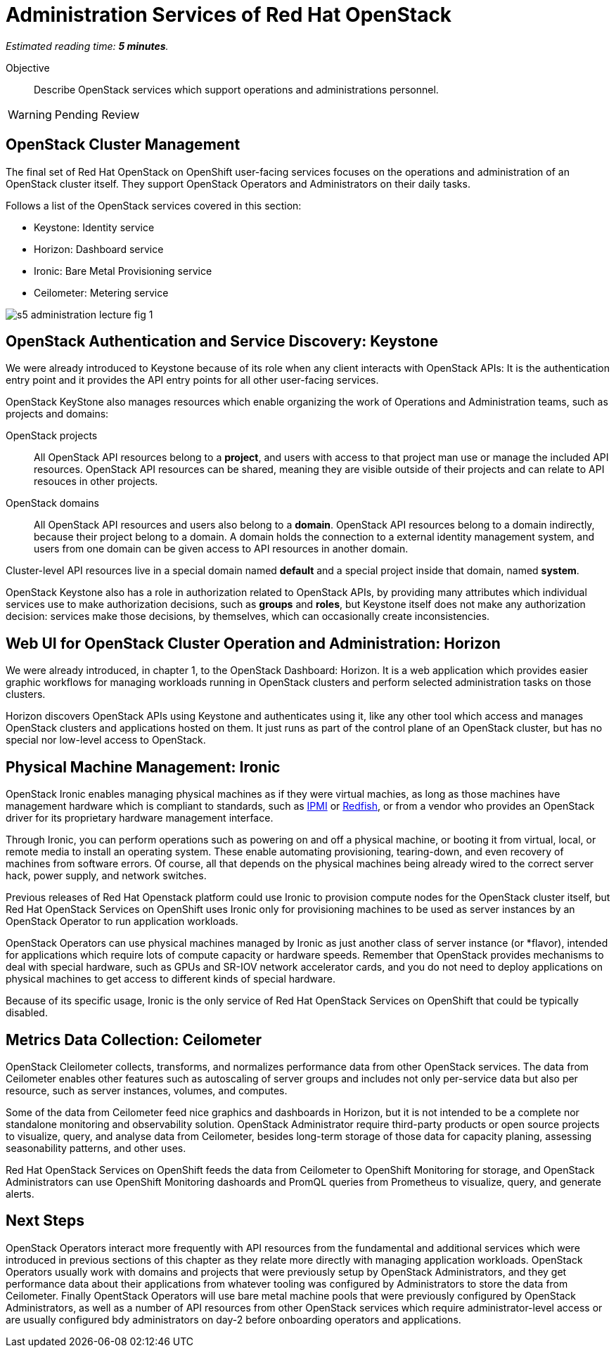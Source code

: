 :time_estimate: 5

= Administration Services of Red Hat OpenStack

_Estimated reading time: *{time_estimate} minutes*._

Objective::

Describe OpenStack services which support operations and administrations personnel.

WARNING: Pending Review

== OpenStack Cluster Management

The final set of Red Hat OpenStack on OpenShift user-facing services focuses on the operations and administration of an OpenStack cluster itself. They support OpenStack Operators and Administrators on their daily tasks.

Follows a list of the OpenStack services covered in this section:

* Keystone: Identity service
* Horizon: Dashboard service
* Ironic: Bare Metal Provisioning service
* Ceilometer: Metering service

// figures are exported from https://docs.google.com/presentation/d/1DGxnxpZoHlpaSZwS_Y8WQoNvfFSm3KDEz-hJTJ8dRSU/edit#slide=id.g2ce8a67ea30_0_84

image::s5-administration-lecture-fig-1.svg[]

== OpenStack Authentication and Service Discovery: Keystone

We were already introduced to Keystone because of its role when any client interacts with OpenStack APIs: It is the authentication entry point and it provides the API entry points for all other user-facing services.

OpenStack KeyStone also manages resources which enable organizing the work of Operations and Administration teams, such as projects and domains: 

OpenStack projects::

All OpenStack API resources belong to a *project*, and users with access to that project man use or manage the included API resources. OpenStack API resources can be shared, meaning they are visible outside of their projects and can relate to API resouces in other projects.

OpenStack domains::

All OpenStack API resources and users also belong to a *domain*. OpenStack API resources belong to a domain indirectly, because their project belong to a domain. A domain holds the connection to a external identity management system, and users from one domain can be given access to API resources in another domain.

Cluster-level API resources live in a special domain named *default* and a special project inside that domain, named *system*.

OpenStack Keystone also has a role in authorization related to OpenStack APIs, by providing many attributes which individual services use to make authorization decisions, such as *groups* and *roles*, but Keystone itself does not make any authorization decision: services make those decisions, by themselves, which can occasionally create inconsistencies.

== Web UI for OpenStack Cluster Operation and Administration: Horizon

We were already introduced, in chapter 1, to the OpenStack Dashboard: Horizon. It is a web application which provides easier graphic workflows for managing workloads running in OpenStack clusters and perform selected administration tasks on those clusters.

Horizon discovers OpenStack APIs using Keystone and authenticates using it, like any other tool which access and manages OpenStack clusters and applications hosted on them. It just runs as part of the control plane of an OpenStack cluster, but has no special nor low-level access to OpenStack.

== Physical Machine Management: Ironic

// If I got it right, Ironic belongs to "additional" instead of "administration"

OpenStack Ironic enables managing physical machines as if they were virtual machies, as long as those machines have management hardware which is compliant to standards, such as https://en.wikipedia.org/wiki/Intelligent_Platform_Management_Interface[IPMI] or https://redfish.dmtf.org/[Redfish], or from a vendor who provides an OpenStack driver for its proprietary hardware management interface. 

Through Ironic, you can perform operations such as powering on and off a physical machine, or booting it from virtual, local, or remote media to install an operating system. These enable automating provisioning, tearing-down, and even recovery of machines from software errors. Of course, all that depends on the physical machines being already wired to the correct server hack, power supply, and network switches.

Previous releases of Red Hat Openstack platform could use Ironic to provision compute nodes for the OpenStack cluster itself, but Red Hat OpenStack Services on OpenShift uses Ironic only for provisioning machines to be used as server instances by an OpenStack Operator to run application workloads.

OpenStack Operators can use physical machines managed by Ironic as just another class of server instance (or *flavor), intended for applications which require lots of compute capacity or hardware speeds. Remember that OpenStack provides mechanisms to deal with special hardware, such as GPUs and SR-IOV network accelerator cards, and you do not need to deploy applications on physical machines to get access to different kinds of special hardware.

Because of its specific usage, Ironic is the only service of Red Hat OpenStack Services on OpenShift that could be typically disabled.

== Metrics Data Collection: Ceilometer

OpenStack Cleilometer collects, transforms, and normalizes performance data from other OpenStack services. The data from Ceilometer enables other features such as autoscaling of server groups and includes not only per-service data but also per resource, such as server instances, volumes, and computes.

Some of the data from Ceilometer feed nice graphics and dashboards in Horizon, but it is not intended to be a complete nor standalone monitoring and observability solution. OpenStack Administrator require third-party products or open source projects to visualize, query, and analyse data from Ceilometer, besides long-term storage of those data for capacity planing, assessing seasonability patterns, and other uses.

Red Hat OpenStack Services on OpenShift feeds the data from Ceilometer to OpenShift Monitoring for storage, and OpenStack Administrators can use OpenShift Monitoring dashoards and PromQL queries from Prometheus to visualize, query, and generate alerts.

== Next Steps

OpenStack Operators interact more frequently with API resources from the fundamental and additional services which were introduced in previous sections of this chapter as they relate more directly with managing application workloads. OpenStack Operators usually work with domains and projects that were previously setup by OpenStack Administrators, and they get performance data about their applications from whatever tooling was configured by Administrators to store the data from Ceilometer. Finally OpentStack Operators will use bare metal machine pools that were previously configured by OpenStack Administrators, as well as a number of API resources from other OpenStack services which require administrator-level access or are usually configured bdy administrators on day-2 before onboarding operators and applications.
